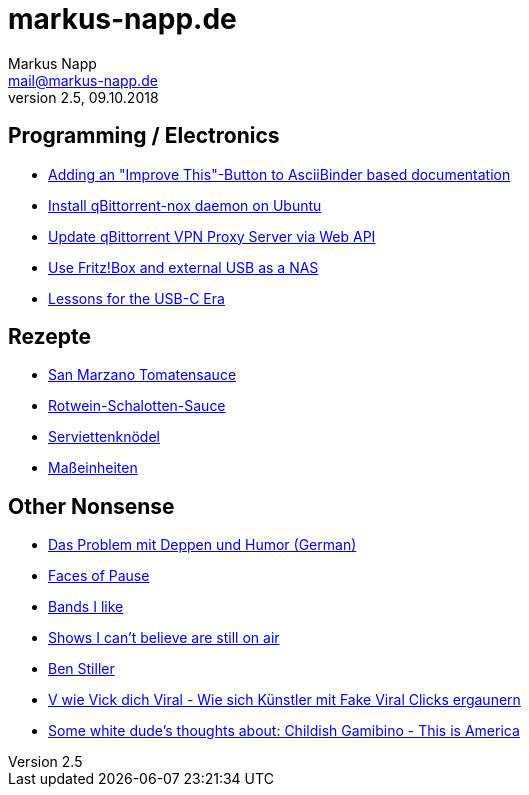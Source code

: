 = markus-napp.de
:author: Markus Napp
:email: mail@markus-napp.de
:toc-title: Inhalte
:stylesheet: boot-spacelab.css
:revnumber: 2.5
:revdate: 09.10.2018

<<<

++++
<script src="https://use.fontawesome.com/96d0595752.js"></script>
++++

:icons: font
== Programming / Electronics

* link:code/build-a-github-button.html[Adding an "Improve This"-Button to AsciiBinder based documentation]
* link:code/compile-qbittorrent-nox-daemon.html[Install qBittorrent-nox daemon on Ubuntu]
* link:code/update-qbt-vpn-server.html[Update qBittorrent VPN Proxy Server via Web API]
* link:blog/fritzbox-nas.html[Use Fritz!Box and external USB as a NAS]
* link:blog/usb-c-lessons.html[Lessons for the USB-C Era]

== Rezepte

* link:rezepte/tomatensauce.html[San Marzano Tomatensauce]
* link:rezepte/rotwein-schalotten-sauce.html[Rotwein-Schalotten-Sauce]
* link:rezepte/serviettenknoedel.html[Serviettenknödel]
* link:rezepte/einheiten.html[Maßeinheiten]

== Other Nonsense

* link:blog/deppenhumor.html[Das Problem mit Deppen und Humor (German)]
* link:blog/faces_of_pause.html[Faces of Pause]
* link:bands.html[Bands I like]
* link:shows-i-cant-believe-are-still-on-air.html[Shows I can't believe are still on air]
* link:ben-stiller.html[Ben Stiller]
* link:blog/fake-viral-tussis.html[V wie Vick dich Viral - Wie sich Künstler mit Fake Viral Clicks ergaunern]
* link:blog/childish-thisisamerica.html[Some white dude's thoughts about: Childish Gamibino - This is America]
